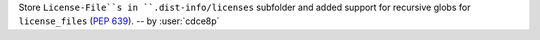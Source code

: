 Store ``License-File``s in ``.dist-info/licenses`` subfolder and added support for recursive globs for ``license_files`` (`PEP 639 <https://peps.python.org/pep-0639/#add-license-expression-field>`_). -- by :user:`cdce8p`
